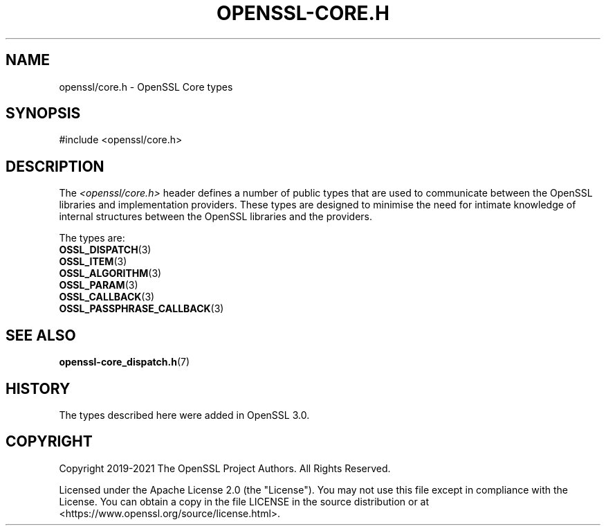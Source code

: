 .\" -*- mode: troff; coding: utf-8 -*-
.\" Automatically generated by Pod::Man 5.0102 (Pod::Simple 3.45)
.\"
.\" Standard preamble:
.\" ========================================================================
.de Sp \" Vertical space (when we can't use .PP)
.if t .sp .5v
.if n .sp
..
.de Vb \" Begin verbatim text
.ft CW
.nf
.ne \\$1
..
.de Ve \" End verbatim text
.ft R
.fi
..
.\" \*(C` and \*(C' are quotes in nroff, nothing in troff, for use with C<>.
.ie n \{\
.    ds C` ""
.    ds C' ""
'br\}
.el\{\
.    ds C`
.    ds C'
'br\}
.\"
.\" Escape single quotes in literal strings from groff's Unicode transform.
.ie \n(.g .ds Aq \(aq
.el       .ds Aq '
.\"
.\" If the F register is >0, we'll generate index entries on stderr for
.\" titles (.TH), headers (.SH), subsections (.SS), items (.Ip), and index
.\" entries marked with X<> in POD.  Of course, you'll have to process the
.\" output yourself in some meaningful fashion.
.\"
.\" Avoid warning from groff about undefined register 'F'.
.de IX
..
.nr rF 0
.if \n(.g .if rF .nr rF 1
.if (\n(rF:(\n(.g==0)) \{\
.    if \nF \{\
.        de IX
.        tm Index:\\$1\t\\n%\t"\\$2"
..
.        if !\nF==2 \{\
.            nr % 0
.            nr F 2
.        \}
.    \}
.\}
.rr rF
.\" ========================================================================
.\"
.IX Title "OPENSSL-CORE.H 7ossl"
.TH OPENSSL-CORE.H 7ossl 2025-07-01 3.5.1 OpenSSL
.\" For nroff, turn off justification.  Always turn off hyphenation; it makes
.\" way too many mistakes in technical documents.
.if n .ad l
.nh
.SH NAME
openssl/core.h \- OpenSSL Core types
.SH SYNOPSIS
.IX Header "SYNOPSIS"
.Vb 1
\& #include <openssl/core.h>
.Ve
.SH DESCRIPTION
.IX Header "DESCRIPTION"
The \fI<openssl/core.h>\fR header defines a number of public types that
are used to communicate between the OpenSSL libraries and
implementation providers.
These types are designed to minimise the need for intimate knowledge
of internal structures between the OpenSSL libraries and the providers.
.PP
The types are:
.IP \fBOSSL_DISPATCH\fR\|(3) 4
.IX Item "OSSL_DISPATCH"
.PD 0
.IP \fBOSSL_ITEM\fR\|(3) 4
.IX Item "OSSL_ITEM"
.IP \fBOSSL_ALGORITHM\fR\|(3) 4
.IX Item "OSSL_ALGORITHM"
.IP \fBOSSL_PARAM\fR\|(3) 4
.IX Item "OSSL_PARAM"
.IP \fBOSSL_CALLBACK\fR\|(3) 4
.IX Item "OSSL_CALLBACK"
.IP \fBOSSL_PASSPHRASE_CALLBACK\fR\|(3) 4
.IX Item "OSSL_PASSPHRASE_CALLBACK"
.PD
.SH "SEE ALSO"
.IX Header "SEE ALSO"
\&\fBopenssl\-core_dispatch.h\fR\|(7)
.SH HISTORY
.IX Header "HISTORY"
The types described here were added in OpenSSL 3.0.
.SH COPYRIGHT
.IX Header "COPYRIGHT"
Copyright 2019\-2021 The OpenSSL Project Authors. All Rights Reserved.
.PP
Licensed under the Apache License 2.0 (the "License").  You may not use
this file except in compliance with the License.  You can obtain a copy
in the file LICENSE in the source distribution or at
<https://www.openssl.org/source/license.html>.
